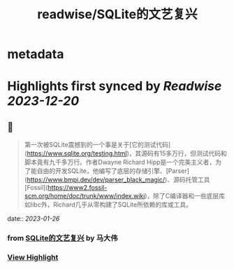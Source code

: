 :PROPERTIES:
:title: readwise/SQLite的文艺复兴
:END:


* metadata
:PROPERTIES:
:author: [[马大伟]]
:full-title: "SQLite的文艺复兴"
:category: [[articles]]
:url: https://www.bmpi.dev/dev/renaissance-sqlite/
:image-url: https://og.bmpi.dev/SQLite的文艺复兴.png
:END:

* Highlights first synced by [[Readwise]] [[2023-12-20]]
** 📌
#+BEGIN_QUOTE
第一次被SQLite震撼到的一个事是关于[它的测试代码](https://www.sqlite.org/testing.html)，其源码有15多万行，但测试代码和脚本竟有九千多万行。作者Dwayne Richard Hipp是一个完美主义者，为了能自由的开发SQLite，他编写了底层的存储引擎、[Parser](https://www.bmpi.dev/dev/parser_black_magic/)、源码托管工具[Fossil](https://www2.fossil-scm.org/home/doc/trunk/www/index.wiki)，除了C编译器和一些底层库如libc外，Richard几乎从零构建了SQLite所依赖的库或工具。 
#+END_QUOTE
    date:: [[2023-01-26]]
*** from _SQLite的文艺复兴_ by 马大伟
*** [[https://read.readwise.io/read/01gqmw2s0ftsj1cjg3wh2mx8vk][View Highlight]]